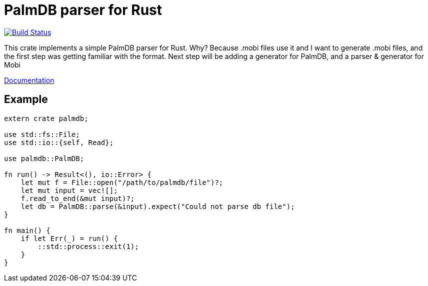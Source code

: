 = PalmDB parser for Rust

image:https://travis-ci.org/pwoolcoc/palmdb-rs.svg?branch=master["Build Status", link="https://travis-ci.org/pwoolcoc/palmdb-rs"]

This crate implements a simple PalmDB parser for Rust. Why? Because .mobi 
files use it and I want to generate .mobi files, and the first step was getting
familiar with the format. Next step will be adding a generator for PalmDB, and a
parser & generator for Mobi

https://docs.rs/palmdb[Documentation]

== Example

----
extern crate palmdb;

use std::fs::File;
use std::io::{self, Read};

use palmdb::PalmDB;

fn run() -> Result<(), io::Error> {
    let mut f = File::open("/path/to/palmdb/file")?;
    let mut input = vec![];
    f.read_to_end(&mut input)?;
    let db = PalmDB::parse(&input).expect("Could not parse db file");
}

fn main() {
    if let Err(_) = run() {
        ::std::process::exit(1);
    }
}
----
